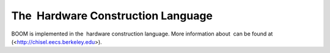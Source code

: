 The  Hardware Construction Language
====================================

BOOM is implemented in the  hardware construction language. More
information about  can be found at (<http://chisel.eecs.berkeley.edu>).


